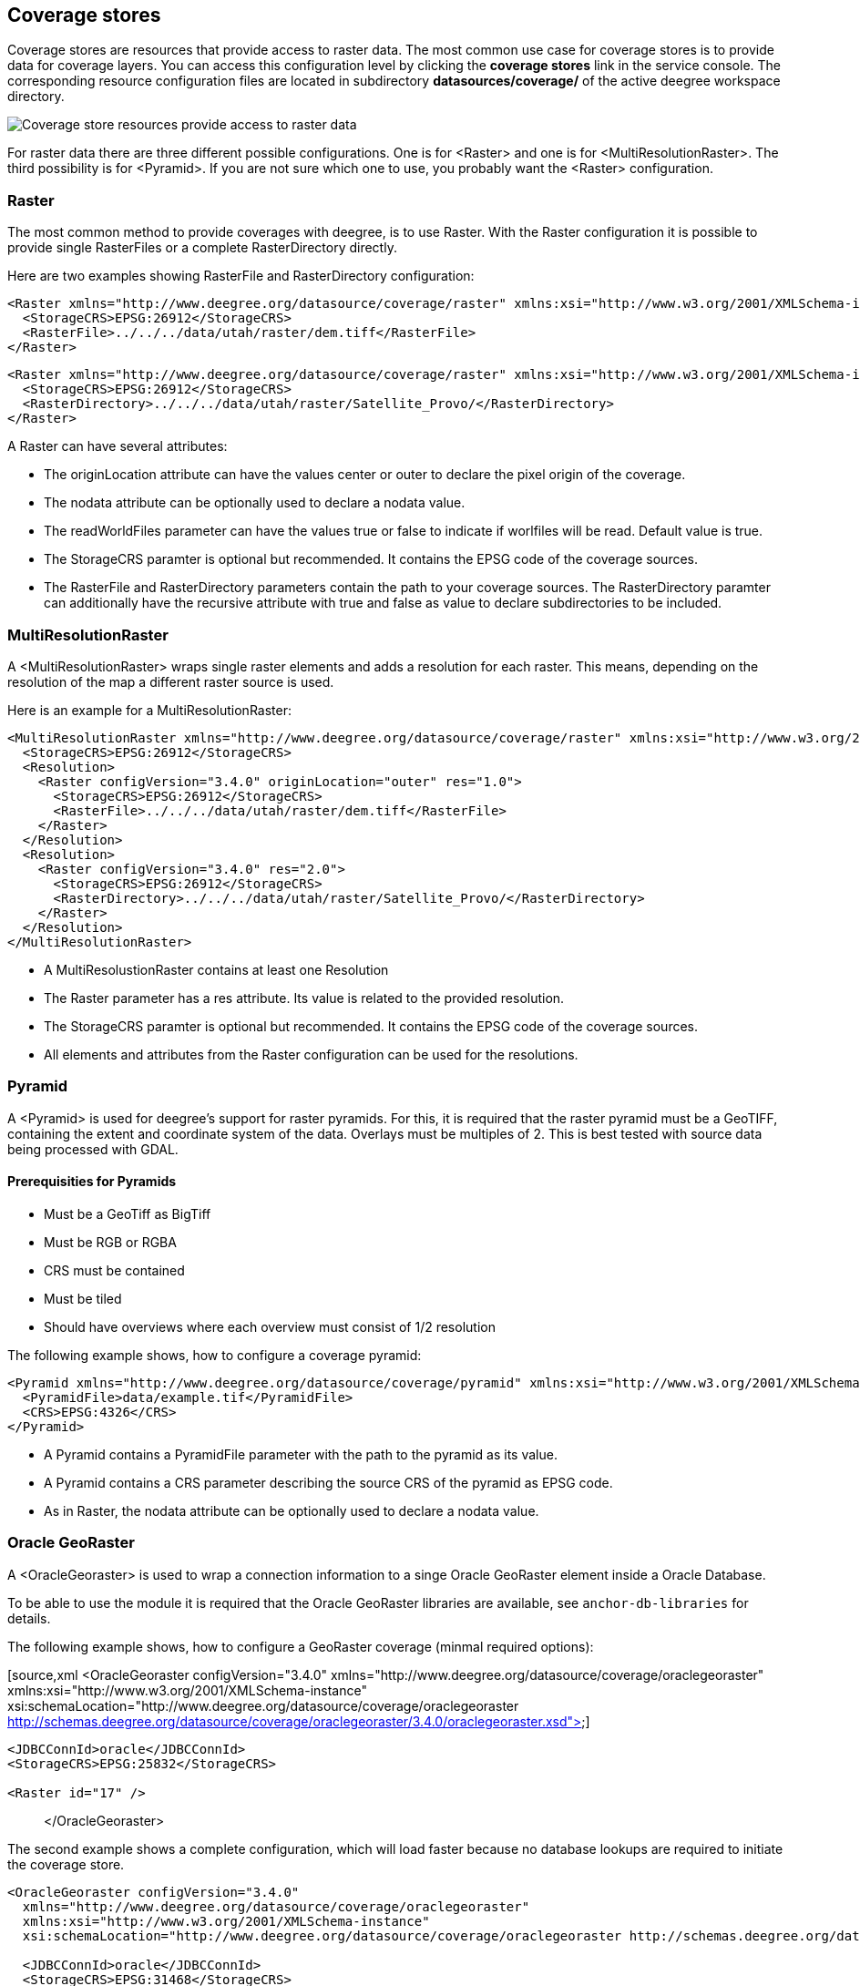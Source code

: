 [[anchor-configuration-coveragestore]]
== Coverage stores

Coverage stores are resources that provide access to raster data. The
most common use case for coverage stores is to provide data for coverage
layers. You can access this configuration level by clicking the
*coverage stores* link in the service console. The corresponding
resource configuration files are located in subdirectory
*datasources/coverage/* of the active deegree workspace directory.

image:images/workspace-overview-coverage.png[Coverage store resources
provide access to raster data,scaledwidth=80.0%]

For raster data there are three different possible configurations. One
is for <Raster> and one is for <MultiResolutionRaster>. The third
possibility is for <Pyramid>. If you are not sure which one to use, you
probably want the <Raster> configuration.

=== Raster

The most common method to provide coverages with deegree, is to use
Raster. With the Raster configuration it is possible to provide single
RasterFiles or a complete RasterDirectory directly.

Here are two examples showing RasterFile and RasterDirectory
configuration:

[source,xml]
----
<Raster xmlns="http://www.deegree.org/datasource/coverage/raster" xmlns:xsi="http://www.w3.org/2001/XMLSchema-instance" xsi:schemaLocation="http://www.deegree.org/datasource/coverage/raster http://schemas.deegree.org/datasource/coverage/raster/3.0.0/raster.xsd" configVersion="3.4.0" originLocation="outer">
  <StorageCRS>EPSG:26912</StorageCRS>
  <RasterFile>../../../data/utah/raster/dem.tiff</RasterFile>
</Raster>
----

[source,xml]
----
<Raster xmlns="http://www.deegree.org/datasource/coverage/raster" xmlns:xsi="http://www.w3.org/2001/XMLSchema-instance" xsi:schemaLocation="http://www.deegree.org/datasource/coverage/raster http://schemas.deegree.org/datasource/coverage/raster/3.0.0/raster.xsd" configVersion="3.4.0" originLocation="outer">
  <StorageCRS>EPSG:26912</StorageCRS>
  <RasterDirectory>../../../data/utah/raster/Satellite_Provo/</RasterDirectory>
</Raster>
----

A Raster can have several attributes:

* The originLocation attribute can have the values center or outer to
declare the pixel origin of the coverage.
* The nodata attribute can be optionally used to declare a nodata value.
* The readWorldFiles parameter can have the values true or false to
indicate if worlfiles will be read. Default value is true.
* The StorageCRS paramter is optional but recommended. It contains the
EPSG code of the coverage sources.
* The RasterFile and RasterDirectory parameters contain the path to your
coverage sources. The RasterDirectory paramter can additionally have the
recursive attribute with true and false as value to declare
subdirectories to be included.

=== MultiResolutionRaster

A <MultiResolutionRaster> wraps single raster elements and adds a
resolution for each raster. This means, depending on the resolution of
the map a different raster source is used.

Here is an example for a MultiResolutionRaster:

[source,xml]
----
<MultiResolutionRaster xmlns="http://www.deegree.org/datasource/coverage/raster" xmlns:xsi="http://www.w3.org/2001/XMLSchema-instance" xsi:schemaLocation="http://www.deegree.org/datasource/coverage/raster http://schemas.deegree.org/datasource/coverage/raster/3.0.0/raster.xsd" configVersion="3.4.0" originLocation="outer">
  <StorageCRS>EPSG:26912</StorageCRS>
  <Resolution>
    <Raster configVersion="3.4.0" originLocation="outer" res="1.0">
      <StorageCRS>EPSG:26912</StorageCRS>
      <RasterFile>../../../data/utah/raster/dem.tiff</RasterFile>
    </Raster>
  </Resolution>
  <Resolution>
    <Raster configVersion="3.4.0" res="2.0">
      <StorageCRS>EPSG:26912</StorageCRS>
      <RasterDirectory>../../../data/utah/raster/Satellite_Provo/</RasterDirectory>
    </Raster>
  </Resolution>
</MultiResolutionRaster>
----

* A MultiResolustionRaster contains at least one Resolution
* The Raster parameter has a res attribute. Its value is related to the
provided resolution.
* The StorageCRS paramter is optional but recommended. It contains the
EPSG code of the coverage sources.
* All elements and attributes from the Raster configuration can be used
for the resolutions.

=== Pyramid

A <Pyramid> is used for deegree's support for raster pyramids. For this,
it is required that the raster pyramid must be a GeoTIFF, containing the
extent and coordinate system of the data. Overlays must be multiples of
2. This is best tested with source data being processed with GDAL.

==== Prerequisities for Pyramids

* Must be a GeoTiff as BigTiff
* Must be RGB or RGBA
* CRS must be contained
* Must be tiled
* Should have overviews where each overview must consist of 1/2
resolution

The following example shows, how to configure a coverage pyramid:

[source,xml]
----
<Pyramid xmlns="http://www.deegree.org/datasource/coverage/pyramid" xmlns:xsi="http://www.w3.org/2001/XMLSchema-instance" xsi:schemaLocation="http://www.deegree.org/datasource/coverage/pyramid http://schemas.deegree.org/datasource/coverage/raster/3.1.0/pyramid.xsd" configVersion="3.4.0">
  <PyramidFile>data/example.tif</PyramidFile>
  <CRS>EPSG:4326</CRS>
</Pyramid>
----

* A Pyramid contains a PyramidFile parameter with the path to the
pyramid as its value.
* A Pyramid contains a CRS parameter describing the source CRS of the
pyramid as EPSG code.
* As in Raster, the nodata attribute can be optionally used to declare a
nodata value.

=== Oracle GeoRaster

A <OracleGeoraster> is used to wrap a connection information to a singe
Oracle GeoRaster element inside a Oracle Database.

To be able to use the module it is required that the Oracle GeoRaster
libraries are available, see `+anchor-db-libraries+` for details.

The following example shows, how to configure a GeoRaster coverage
(minmal required options):

[source,xml
<OracleGeoraster configVersion="3.4.0"
xmlns="http://www.deegree.org/datasource/coverage/oraclegeoraster"
xmlns:xsi="http://www.w3.org/2001/XMLSchema-instance"
xsi:schemaLocation="http://www.deegree.org/datasource/coverage/oraclegeoraster http://schemas.deegree.org/datasource/coverage/oraclegeoraster/3.4.0/oraclegeoraster.xsd">]
----
<JDBCConnId>oracle</JDBCConnId>
<StorageCRS>EPSG:25832</StorageCRS>

<Raster id="17" />
----

____
</OracleGeoraster>
____

The second example shows a complete configuration, which will load
faster because no database lookups are required to initiate the coverage
store.

[source,xml]
----
<OracleGeoraster configVersion="3.4.0"
  xmlns="http://www.deegree.org/datasource/coverage/oraclegeoraster"
  xmlns:xsi="http://www.w3.org/2001/XMLSchema-instance"
  xsi:schemaLocation="http://www.deegree.org/datasource/coverage/oraclegeoraster http://schemas.deegree.org/datasource/coverage/oraclegeoraster/3.4.0/oraclegeoraster.xsd">

  <JDBCConnId>oracle</JDBCConnId>
  <StorageCRS>EPSG:31468</StorageCRS>

  <StorageBBox>
    <LowerCorner>4508000.0 5652000.0</LowerCorner>
    <UpperCorner>4518000.0 5642000.0</UpperCorner>
  </StorageBBox>

  <Raster id="17" maxLevel="7" rows="10000" columns="10000">
    <Table>RASTER</Table>
    <RDTTable>RASTER_RDT</RDTTable>
    <Column>IMAGE</Column>
  </Raster>

  <Bands>
    <RGB red="1" green="2" blue="3" />
  </Bands>
</OracleGeoraster>
----

If your GeoRaster coverage only consist in a greyscale coverage or you
only want to server a single band you could specifiy the following:

[source,xml
<Bands>
<Single>1</Single>
</Bands>]
----
----

[width="100%",cols="20%,11%,7%,62%",options="header",]
|===
|Option |Cardinality |Value |Description
|`+@id+` |1 |integer |Identifier of the specified Oracle GeoRaster
object

|`+@maxLevel+` |0..1 |integer |The number of pyramid levels, specify
zero if no pyramid is available

|`+@rows+` |0..1 |integer |Number of rows of the GeoRaster

|`+@columns+` |0..1 |integer |Number of columns of the GeoRaster

|`+<Table>+` |0..1 |String |Defines the name of table name which
contains the GeoRaster object

|`+<RDTTable>+` |0..1 |String |The name of the corresponding raster data
table.

|`+<Column>+` |0..1 |String |The column name of the `+<Table>+` in which
the `+SDO_GEORASTER+` is stored
|===
